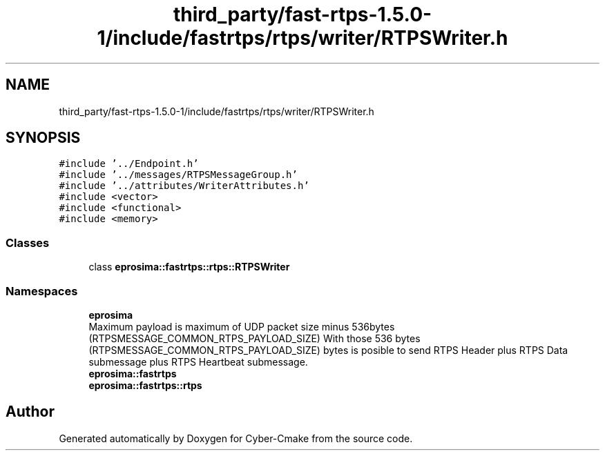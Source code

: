 .TH "third_party/fast-rtps-1.5.0-1/include/fastrtps/rtps/writer/RTPSWriter.h" 3 "Sun Sep 3 2023" "Version 8.0" "Cyber-Cmake" \" -*- nroff -*-
.ad l
.nh
.SH NAME
third_party/fast-rtps-1.5.0-1/include/fastrtps/rtps/writer/RTPSWriter.h
.SH SYNOPSIS
.br
.PP
\fC#include '\&.\&./Endpoint\&.h'\fP
.br
\fC#include '\&.\&./messages/RTPSMessageGroup\&.h'\fP
.br
\fC#include '\&.\&./attributes/WriterAttributes\&.h'\fP
.br
\fC#include <vector>\fP
.br
\fC#include <functional>\fP
.br
\fC#include <memory>\fP
.br

.SS "Classes"

.in +1c
.ti -1c
.RI "class \fBeprosima::fastrtps::rtps::RTPSWriter\fP"
.br
.in -1c
.SS "Namespaces"

.in +1c
.ti -1c
.RI " \fBeprosima\fP"
.br
.RI "Maximum payload is maximum of UDP packet size minus 536bytes (RTPSMESSAGE_COMMON_RTPS_PAYLOAD_SIZE) With those 536 bytes (RTPSMESSAGE_COMMON_RTPS_PAYLOAD_SIZE) bytes is posible to send RTPS Header plus RTPS Data submessage plus RTPS Heartbeat submessage\&. "
.ti -1c
.RI " \fBeprosima::fastrtps\fP"
.br
.ti -1c
.RI " \fBeprosima::fastrtps::rtps\fP"
.br
.in -1c
.SH "Author"
.PP 
Generated automatically by Doxygen for Cyber-Cmake from the source code\&.
